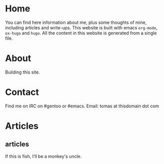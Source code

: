 #+hugo_base_dir: ../
#+startup: indent showall

* Home
:PROPERTIES:
:EXPORT_HUGO_EXCLUDE_FRONT_MATTER: t
:EXPORT_HUGO_SECTION: 
:EXPORT_FILE_NAME: _index
:END:
[[../static/images/n1ght.png]]

You can find here information about me, plus some thoughts of mine, including articles and write-ups.
This website is built with emacs ~org-mode~, ~ox-hugo~ and ~hugo~.
All the content in this website is generated from a single file.
* About
:PROPERTIES:
:EXPORT_HUGO_SECTION: 
:EXPORT_HUGO_MENU: :menu "main"
:EXPORT_FILE_NAME: about
:END:
Building this site.
* Contact
:PROPERTIES:
:EXPORT_HUGO_SECTION: 
:EXPORT_FILE_NAME: contact
:EXPORT_HUGO_MENU: :menu "main"
:END:
Find me on IRC on #gentoo or #emacs.
Email: tomas at thisdomain dot com
* Articles
:PROPERTIES:
:EXPORT_HUGO_SECTION: articles
:END:
** articles
:PROPERTIES:
:EXPORT_FILE_NAME: _index
:END:
If this is fish, I'll be a monkey's uncle.
